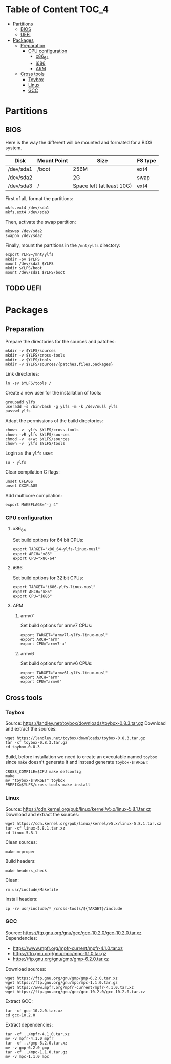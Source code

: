 * Table of Content :TOC_4:
- [[#partitions][Partitions]]
  - [[#bios][BIOS]]
  - [[#uefi][UEFI]]
- [[#packages][Packages]]
  - [[#preparation][Preparation]]
    - [[#cpu-configuration][CPU configuration]]
      - [[#x86_64][x86_64]]
      - [[#i686][i686]]
      - [[#arm][ARM]]
  - [[#cross-tools][Cross tools]]
    - [[#toybox][Toybox]]
    - [[#linux][Linux]]
    - [[#gcc][GCC]]

* Partitions
** BIOS
Here is the way the different will be mounted and formated for a BIOS system.
| Disk      | Mount Point | Size                      | FS type |
|-----------+-------------+---------------------------+---------|
| /dev/sda1 | /boot       | 256M                      | ext4    |
| /dev/sda2 |             | 2G                        | swap    |
| /dev/sda3 | /           | Space left (at least 10G) | ext4    |
First of all, format the partitions:
#+BEGIN_SRC shell
  mkfs.ext4 /dev/sda1
  mkfs.ext4 /dev/sda3
#+END_SRC
Then, activate the swap partition:
#+BEGIN_SRC shell
  mkswap /dev/sda2
  swapon /dev/sda2
#+END_SRC
Finally, mount the partitions in the =/mnt/ylfs= directory:
#+BEGIN_SRC shell
  export YLFS=/mnt/ylfs
  mkdir -pv $YLFS
  mount /dev/sda3 $YLFS
  mkdir $YLFS/boot
  mount /dev/sda1 $YLFS/boot
#+END_SRC
** TODO UEFI
* Packages
** Preparation
Prepare the directories for the sources and patches:
#+BEGIN_SRC shell
  mkdir -v $YLFS/sources
  mkdir -v $YLFS/cross-tools
  mkdir -v $YLFS/tools
  mkdir -v $YLFS/sources/{patches,files,packages}
#+END_SRC
Link directories:
#+BEGIN_SRC shell
  ln -sv $YLFS/tools /
#+END_SRC
Create a new user for the installation of tools:
#+BEGIN_SRC shell
  groupadd ylfs
  useradd -s /bin/bash -g ylfs -m -k /dev/null ylfs
  passwd ylfs
#+END_SRC
Adapt the permissions of the build directories:
#+BEGIN_SRC shell
  chown -v  ylfs $YLFS/cross-tools
  chown -vR ylfs $YLFS/sources
  chmod -v  a+wt $YLFS/sources
  chown -v  ylfs $YLFS/tools
#+END_SRC
Login as the =ylfs= user:
#+BEGIN_SRC shell
  su - ylfs
#+END_SRC
Clear compilation C flags:
#+BEGIN_SRC shell
  unset CFLAGS
  unset CXXFLAGS
#+END_SRC
Add multicore compilation:
#+BEGIN_SRC shell
  export MAKEFLAGS="-j 4"
#+END_SRC
*** CPU configuration
**** x86_64
Set build options for 64 bit CPUs:
#+BEGIN_SRC shell
  export TARGET="x86_64-ylfs-linux-musl"
  export ARCH="x86"
  export CPU="x86-64"
#+END_SRC
**** i686 
Set build options for 32 bit CPUs:
#+BEGIN_SRC shell
  export TARGET="i686-ylfs-linux-musl"
  export ARCH="x86"
  export CPU="i686"
#+END_SRC
**** ARM
***** armv7
Set build options for armv7 CPUs:
#+BEGIN_SRC shell
  export TARGET="armv7l-ylfs-linux-musl"
  export ARCH="arm"
  export CPU="armv7-a"
#+END_SRC
***** armv6
Set build options for armv6 CPUs:
#+BEGIN_SRC shell
  export TARGET="armv6l-ylfs-linux-musl"
  export ARCH="arm"
  export CPU="armv6"
#+END_SRC
** Cross tools
*** Toybox
Source: https://landley.net/toybox/downloads/toybox-0.8.3.tar.gz
Download and extract the sources:
#+BEGIN_SRC shell
  wget https://landley.net/toybox/downloads/toybox-0.8.3.tar.gz
  tar -xf toybox-0.8.3.tar.gz
  cd toybox-0.8.3
#+END_SRC
Build, before installation we need to create an executable named =toybox= since
=make= doesn't generate it and instead generate =toybox-$TARGET=:
#+BEGIN_SRC shell
  CROSS_COMPILE=$CPU make defconfig
  make
  mv "toybox-$TARGET" toybox
  PREFIX=$YLFS/cross-tools make install
#+END_SRC
*** Linux
Source: https://cdn.kernel.org/pub/linux/kernel/v5.x/linux-5.8.1.tar.xz
Download and extract the sources:
#+BEGIN_SRC shell
  wget https://cdn.kernel.org/pub/linux/kernel/v5.x/linux-5.8.1.tar.xz
  tar -xf linux-5.8.1.tar.xz
  cd linux-5.8.1
#+END_SRC
Clean sources:
#+BEGIN_SRC shell
  make mrproper
#+END_SRC
Build headers:
#+BEGIN_SRC shell
  make headers_check
#+END_SRC
Clean:
#+BEGIN_SRC shell
  rm usr/include/Makefile
#+END_SRC
Install headers:
#+BEGIN_SRC shell
  cp -rv usr/include/* /cross-tools/${TARGET}/include
#+END_SRC
*** GCC
Source: https://ftp.gnu.org/gnu/gcc/gcc-10.2.0/gcc-10.2.0.tar.xz
Dependencies: 
- https://www.mpfr.org/mpfr-current/mpfr-4.1.0.tar.xz
- https://ftp.gnu.org/gnu/mpc/mpc-1.1.0.tar.gz
- https://ftp.gnu.org/gnu/gmp/gmp-6.2.0.tar.xz
Download sources:
#+BEGIN_SRC shell
  wget https://ftp.gnu.org/gnu/gmp/gmp-6.2.0.tar.xz
  wget https://ftp.gnu.org/gnu/mpc/mpc-1.1.0.tar.gz
  wget https://www.mpfr.org/mpfr-current/mpfr-4.1.0.tar.xz
  wget https://ftp.gnu.org/gnu/gcc/gcc-10.2.0/gcc-10.2.0.tar.xz
#+END_SRC
Extract GCC:
#+BEGIN_SRC shell
tar -xf gcc-10.2.0.tar.xz
cd gcc-10.2.0
#+END_SRC
Extract dependencies:
#+BEGIN_SRC shell
tar -xf ../mpfr-4.1.0.tar.xz
mv -v mpfr-4.1.0 mpfr
tar -xf ../gmp-6.2.0.tar.xz
mv -v gmp-6.2.0 gmp
tar -xf ../mpc-1.1.0.tar.gz
mv -v mpc-1.1.0 mpc
#+END_SRC
